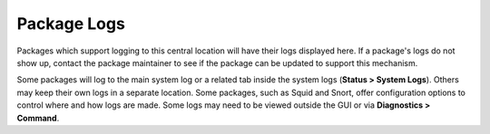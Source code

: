 Package Logs
============

Packages which support logging to this central location will have their
logs displayed here. If a package's logs do not show up, contact the
package maintainer to see if the package can be updated to support this
mechanism.

Some packages will log to the main system log or a related tab inside
the system logs (**Status > System Logs**). Others may keep their own
logs in a separate location. Some packages, such as Squid and Snort,
offer configuration options to control where and how logs are made. Some
logs may need to be viewed outside the GUI or via **Diagnostics >
Command**.

